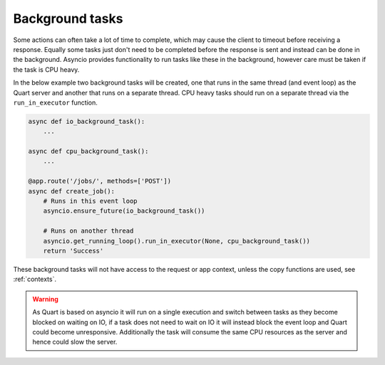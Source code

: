 .. _background_tasks:

Background tasks
================

Some actions can often take a lot of time to complete, which may cause
the client to timeout before receiving a response. Equally some tasks
just don't need to be completed before the response is sent and
instead can be done in the background. Asyncio provides functionality
to run tasks like these in the background, however care must be taken
if the task is CPU heavy.

In the below example two background tasks will be created, one that
runs in the same thread (and event loop) as the Quart server and
another that runs on a separate thread. CPU heavy tasks should run on
a separate thread via the ``run_in_executor`` function.

.. code-block:: python

    async def io_background_task():
        ...

    async def cpu_background_task():
        ...

    @app.route('/jobs/', methods=['POST'])
    async def create_job():
        # Runs in this event loop
        asyncio.ensure_future(io_background_task())

        # Runs on another thread
        asyncio.get_running_loop().run_in_executor(None, cpu_background_task())
        return 'Success'

These background tasks will not have access to the request or app
context, unless the copy functions are used, see :ref:`contexts`.

.. warning::

    As Quart is based on asyncio it will run on a single execution and
    switch between tasks as they become blocked on waiting on IO, if a
    task does not need to wait on IO it will instead block the event
    loop and Quart could become unresponsive. Additionally the task
    will consume the same CPU resources as the server and hence could
    slow the server.

